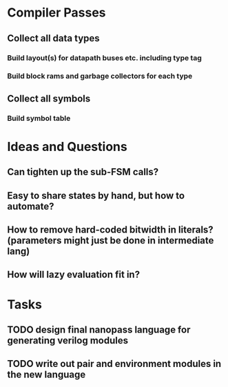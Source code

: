 * Compiler Passes
** Collect all data types
*** Build layout(s) for datapath buses etc. including type tag
*** Build block rams and garbage collectors for each type
** Collect all symbols
*** Build symbol table
* Ideas and Questions
** Can tighten up the sub-FSM calls?
** Easy to share states by hand, but how to automate?
** How to remove hard-coded bitwidth in literals? (parameters might just be done in intermediate lang)
** How will lazy evaluation fit in?
* Tasks
** TODO design final nanopass language for generating verilog modules
** TODO write out pair and environment modules in the new language
